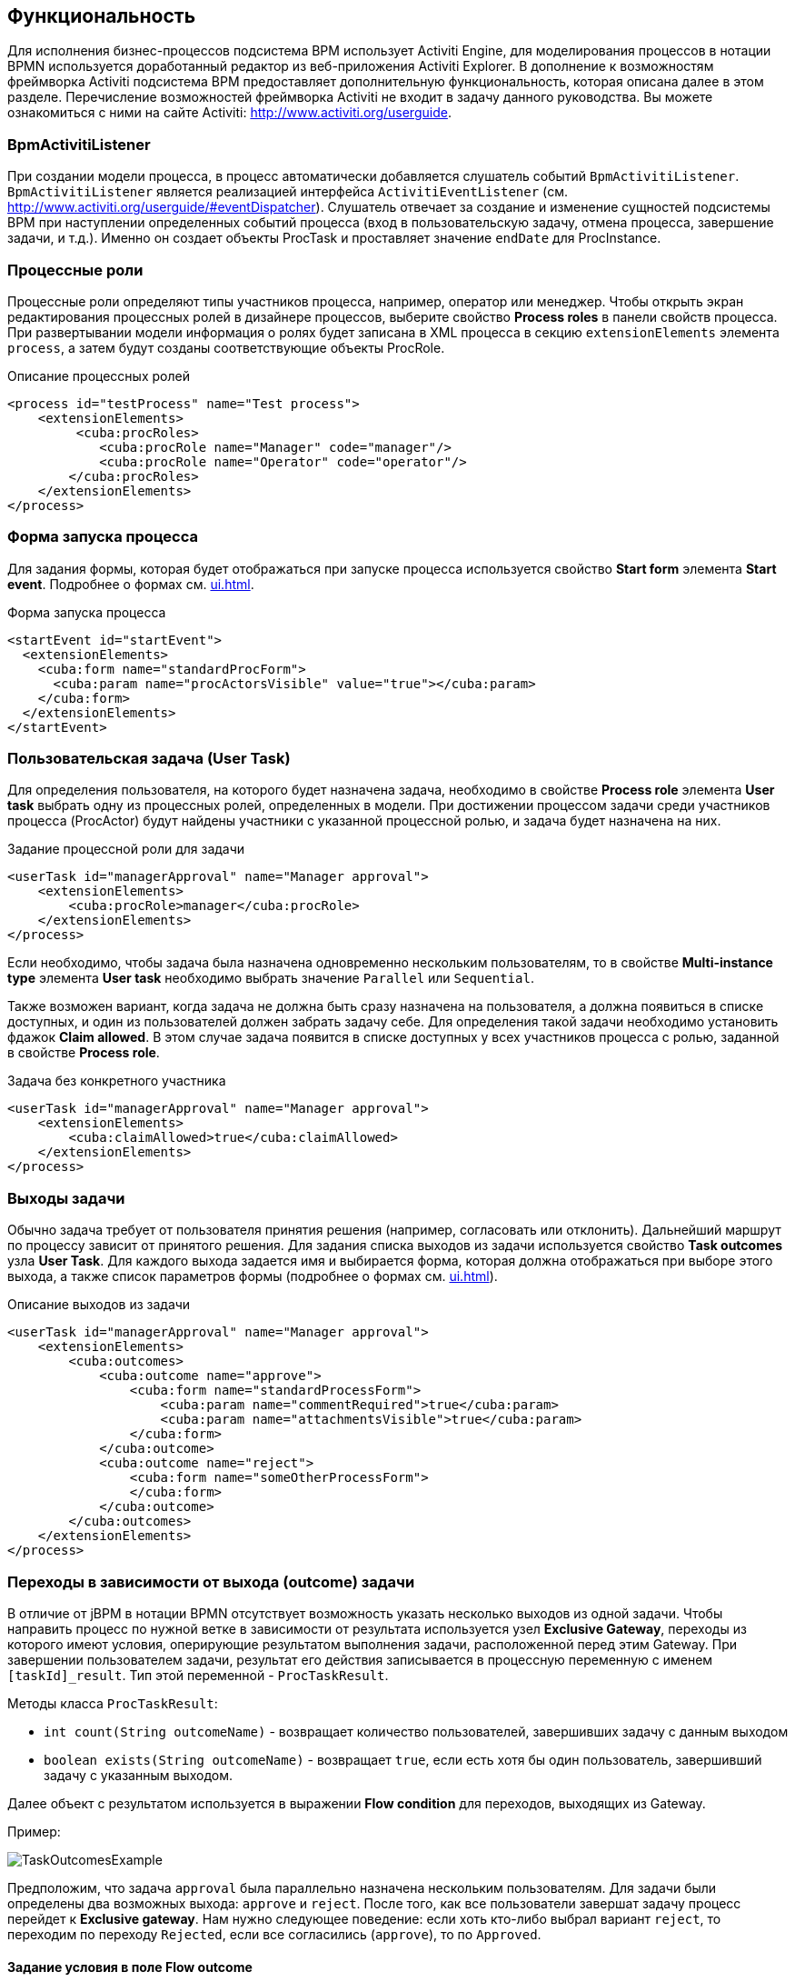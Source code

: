 [[functionality]]
== Функциональность

Для исполнения бизнес-процессов подсистема BPM использует Activiti Engine, для моделирования процессов в нотации BPMN используется доработанный редактор из веб-приложения Activiti Explorer. В дополнение к возможностям фреймворка Activiti подсистема BPM предоставляет дополнительную функциональность, которая описана далее в этом разделе. Перечисление возможностей фреймворка Activiti не входит в задачу данного руководства. Вы можете ознакомиться с ними на сайте Activiti: http://www.activiti.org/userguide.

[[bpm-activiti-listener]]
=== BpmActivitiListener

При создании модели процесса, в процесс автоматически добавляется слушатель событий `BpmActivitiListener`. `BpmActivitiListener` является реализацией интерфейса `ActivitiEventListener` (см. http://www.activiti.org/userguide/#eventDispatcher). Слушатель отвечает за создание и изменение сущностей подсистемы BPM при наступлении определенных событий процесса (вход в пользовательскую задачу, отмена процесса, завершение задачи, и т.д.). Именно он создает объекты ProcTask и проставляет значение `endDate` для ProcInstance.

[[process-roles]]
=== Процессные роли

Процессные роли определяют типы участников процесса, например, оператор или менеджер. Чтобы открыть экран редактирования процессных ролей в дизайнере процессов, выберите свойство *Process roles* в панели свойств процесса. При развертывании модели информация о ролях будет записана в XML процесса в секцию `extensionElements` элемента `process`, а затем будут созданы соответствующие объекты ProcRole.

.Описание процессных ролей

[source, xml]
----
<process id="testProcess" name="Test process">
    <extensionElements>
         <cuba:procRoles>
            <cuba:procRole name="Manager" code="manager"/>
            <cuba:procRole name="Operator" code="operator"/>
        </cuba:procRoles>
    </extensionElements>
</process>
----

[[start-process-form]]
=== Форма запуска процесса

Для задания формы, которая будет отображаться при запуске процесса используется свойство *Start form* элемента *Start event*. Подробнее о формах см. <<ui.adoc#process-forms>>. 

.Форма запуска процесса
[source, xml]
----
<startEvent id="startEvent">
  <extensionElements>
    <cuba:form name="standardProcForm">
      <cuba:param name="procActorsVisible" value="true"></cuba:param>
    </cuba:form>
  </extensionElements>
</startEvent>
----

[[user-task]]
=== Пользовательская задача (User Task)

Для определения пользователя, на которого будет назначена задача, необходимо в свойстве *Process role* элемента *User task* выбрать одну из процессных ролей, определенных в модели. При достижении процессом задачи среди участников процесса (ProcActor) будут найдены участники с указанной процессной ролью, и задача будет назначена на них.

.Задание процессной роли для задачи

[source, xml]
----
<userTask id="managerApproval" name="Manager approval">
    <extensionElements>
        <cuba:procRole>manager</cuba:procRole> 
    </extensionElements>
</process>
----

Если необходимо, чтобы задача была назначена одновременно нескольким пользователям, то в свойстве *Multi-instance type* элемента *User task* необходимо выбрать значение `Parallel` или `Sequential`.

Также возможен вариант, когда задача не должна быть сразу назначена на пользователя, а должна появиться в списке доступных, и один из пользователей должен забрать задачу себе. Для определения такой задачи необходимо установить фдажок *Claim allowed*. В этом случае задача появится в списке доступных у всех участников процесса с ролью, заданной в свойстве *Process role*.

.Задача без конкретного участника
[source, xml]
----
<userTask id="managerApproval" name="Manager approval">
    <extensionElements>
        <cuba:claimAllowed>true</cuba:claimAllowed>
    </extensionElements>
</process>
----

[[task-outcomes]]
=== Выходы задачи

Обычно задача требует от пользователя принятия решения (например, согласовать или отклонить). Дальнейший маршрут по процессу зависит от принятого решения. Для задания списка выходов из задачи используется свойство *Task outcomes* узла *User Task*. Для каждого выхода задается имя и выбирается форма, которая должна отображаться при выборе этого выхода, а также список параметров формы (подробнее о формах см. <<ui.adoc#process-forms>>). 

.Описание выходов из задачи
[source, xml]
----
<userTask id="managerApproval" name="Manager approval">
    <extensionElements>
        <cuba:outcomes>
            <cuba:outcome name="approve">
                <cuba:form name="standardProcessForm">
                    <cuba:param name="commentRequired">true</cuba:param>
                    <cuba:param name="attachmentsVisible">true</cuba:param>
                </cuba:form>
            </cuba:outcome>
            <cuba:outcome name="reject">
                <cuba:form name="someOtherProcessForm">
                </cuba:form>
            </cuba:outcome>
        </cuba:outcomes>
    </extensionElements>
</process>
----

[[transitions]]
=== Переходы в зависимости от выхода (outcome) задачи

В отличие от jBPM в нотации BPMN отсутствует возможность указать несколько выходов из одной задачи. Чтобы направить процесс по нужной ветке в зависимости от результата используется узел *Exclusive Gateway*, переходы из которого имеют условия, оперирующие результатом выполнения задачи, расположенной перед этим Gateway. При завершении пользователем задачи, результат его действия записывается в процессную переменную с именем `[taskId]_result`. Тип этой переменной - `ProcTaskResult`.

Методы класса `ProcTaskResult`:

* `int count(String outcomeName)` - возвращает количество пользователей, завершивших задачу с данным выходом
* `boolean exists(String outcomeName)` - возвращает `true`, если есть хотя бы один пользователь, завершивший задачу с указанным выходом.

Далее объект с результатом используется в выражении *Flow condition* для переходов, выходящих из Gateway.

Пример:

image::TaskOutcomesExample.png[]

Предположим, что задача `approval` была параллельно назначена нескольким пользователям. Для задачи были определены два возможных выхода: `approve` и `reject`. После того, как все пользователи завершат задачу процесс перейдет к *Exclusive gateway*. Нам нужно следующее поведение: если хоть кто-либо выбрал вариант `reject`, то переходим по переходу `Rejected`, если все согласились (`approve`), то по `Approved`.

==== Задание условия в поле Flow outcome

Самым удобным вариантом задания условия, который подойдет для большинства случаев, является выбор имени outcome предыдущей задачи в свойстве *Flow outcome* стрелки перехода. Данный переход сработает, если было хотя бы одно завершение задачи с указанным outcome.

==== Задание сложных условий для перехода

Если необходимо иметь более сложные условия для перехода, то их можно задать в поле *Flow condition*. Например условие "Более 5 пользователей выбрали вариант `Reject`" будет выглядеть следующим образом:

[source,groovy]
----
${approval_result.count('reject') > 5}
----

==== Порядок обработки переходов

Обратите внимание, что необходимо задать порядок обработки переходов. Иначе Activiti может, например, обработать переход по умолчанию до переходов с явно заданными условиями. Для задания порядка вычисления условий установите свойство *Flow order* у узла *Exclusive gateway*.

[[script-execution]]
=== Вызов скрипта

Для выполнения скрипта используется элемент *Script task*. При достижении элемента, система анализирует содержимое поля *Script*. Если содержимое является путем к файлу и данный файл существует, то система исполнит указанный файл. Если файла по указанному пути нет, то содержимое поля *Script* будет исполнено.

Внутри скрипта можно использовать объекты `persistence` и `metadata`.

[[service-invocation]]
=== Вызов методов бинов среднего слоя

Для вызова метода сервиса используется элемент *Service task*. Activiti Engine интегрирован со Spring Framework, т.е. возможно обращение к бинам среднего слоя по имени. Для вызова метода управляемого бина в поле *Expression* пишется выражение вида:

[source,groovy]
----
${beanName.methodName(processVarName, 'someStringParam')}
----

[[timer]]
=== Завершение задачи по таймеру

Для того, чтобы завершить задачу после истечения периода времени необходимо:

* Добавить к элементу задачи элемент *Boundary timer event*.
* От элемента таймера нарисовать переход к нужному этапу процесса.
* В свойстве таймера *Time duration* написать выражение для периода времени. Например, `PT15M` (15 минут).
* Установить флажок *Cancel activity*, чтобы по срабатыванию таймера текущая задача завершилась.
* В свойстве *Timer outcome* указать имя выхода задачи, которое должно быть использовано при завершении по таймеру.

image::TimerEdit.png[]

.Задание выхода для таймера
[source, xml]
----
<boundaryEvent id="managerApprovalTimer" cancelActivity="true" attachedToRef="managerApproval">
    <extensionElements>
        <cuba:outcome>approve</cuba:outcome>
    </extensionElements>
</boundaryEvent>
----

NOTE: По умолчанию Job executor для обработки заданий таймеров отключен. Для его включения установите свойство приложения `bpm.activiti.asyncExecutorEnabled = true`.

[[localization]]
=== Локализация

Процесс может содержать локализованные сообщения, которые будут использованы при отображении в пользовательском интерфейсе имен задач, выходов из задач и т.д.

Для открытия экрана задания локализованных значений выберите свойство *Localization* модели.

Для локализации имени задачи необходимо создать запись, ключом которой является id задачи.

Для локализации имени выхода из задачи необходимо создать запись, ключом которой является выражение вида `TASK_ID.OUTCOME_NAME`.

Для локализации имени процессной роли необходимо создать запись, ключом которой является код роли.

.Локализованные сообщения
[source,xml]
----
<process id="testProcess" name="Test process">
    <extensionElements>
        <cuba:localizations>
            <cuba:localization lang="en">
                <cuba:msg key="key1" value="value1"/>
                <cuba:msg key="key2" value="value2"/>
            </cuba:localization>
            <cuba:localization lang="ru">
                <cuba:msg key="key1" value="value1"/>
                <cuba:msg key="key2" value="value2"/>
            </cuba:localization>
      </cuba:localizations>
    </extensionElements>
</process>
----

[[submodels]]
=== Подмодели

Узел *Sub model* группы *Structural* позволяет использовать существующую модель в качестве части новой модели. При развертывании процесса из модели элементы подмодели вставляются в текущую модель, и из результата этой операции формируется XML с процессом.